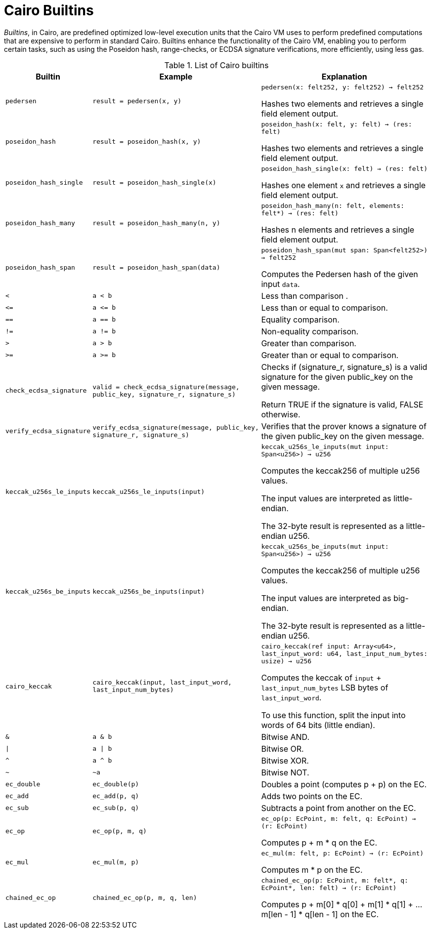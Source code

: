 [id="cairo_builtins"]
= Cairo Builtins

_Builtins_, in Cairo, are predefined optimized low-level execution units that the Cairo VM uses to perform predefined computations that are expensive to perform in standard Cairo. Builtins enhance the functionality of the Cairo VM, enabling you to perform certain tasks, such as using the Poseidon hash, range-checks, or ECDSA signature verifications, more efficiently, using less gas.

[#list-of-cairo-builtins]
.List of Cairo builtins

[cols="1,2,2"]
|===
| Builtin | Example | Explanation

| `pedersen`
| `result = pedersen(x, y)`
| `pedersen(x: felt252, y: felt252) -> felt252`

Hashes two elements and retrieves a single field element output.

| `poseidon_hash`
| `result = poseidon_hash(x, y)`
| `poseidon_hash(x: felt, y: felt) -> (res: felt)`

Hashes two elements and retrieves a single field element output.

| `poseidon_hash_single`
| `result = poseidon_hash_single(x)`
| `poseidon_hash_single(x: felt) -> (res: felt)`

Hashes one element `x` and retrieves a single field element output.

| `poseidon_hash_many`
| `result = poseidon_hash_many(n, y)`
| `poseidon_hash_many(n: felt, elements: felt*) -> (res: felt)`

Hashes n elements and retrieves a single field element output.

| `poseidon_hash_span`
| `result = poseidon_hash_span(data)`
| `poseidon_hash_span(mut span: Span<felt252>) -> felt252`

Computes the Pedersen hash of the given input `data`.

| `<`
| `a < b`
| Less than comparison  .

| `\<=`
| `a \<= b`
| Less than or equal to comparison.

| `==`
| `a == b`
| Equality comparison.

| `!=`
| `a != b`
| Non-equality comparison.

| `>`
| `a > b`
| Greater than comparison.

| `>=`
| `a >= b`
| Greater than or equal to comparison.

| `check_ecdsa_signature`
| `valid = check_ecdsa_signature(message, public_key, signature_r, signature_s)`
| Checks if (signature_r, signature_s) is a valid signature for the given public_key on the given message. 

Return TRUE if the signature is valid, FALSE otherwise.

| `verify_ecdsa_signature`
| `verify_ecdsa_signature(message, public_key, signature_r, signature_s)`
| Verifies that the prover knows a signature of the given public_key on the given message.

| `keccak_u256s_le_inputs`
| `keccak_u256s_le_inputs(input)`
| `keccak_u256s_le_inputs(mut input: Span<u256>) -> u256`

Computes the keccak256 of multiple u256 values.

The input values are interpreted as little-endian.

The 32-byte result is represented as a little-endian u256.

| `keccak_u256s_be_inputs`
| `keccak_u256s_be_inputs(input)`
| `keccak_u256s_be_inputs(mut input: Span<u256>) -> u256`

Computes the keccak256 of multiple u256 values.

The input values are interpreted as big-endian.

The 32-byte result is represented as a little-endian u256.

| `cairo_keccak`
| `cairo_keccak(input, last_input_word, last_input_num_bytes)`
| `cairo_keccak(ref input: Array<u64>, last_input_word: u64, last_input_num_bytes: usize) -> u256`

Computes the keccak of `input` + `last_input_num_bytes` LSB bytes of `last_input_word`.

To use this function, split the input into words of 64 bits (little endian).

| `&`
| `a & b`
| Bitwise AND.

| `\|`
| `a \| b`
| Bitwise OR.

| `^`
| `a ^ b`
| Bitwise XOR.

| `~`
| `~a`
| Bitwise NOT.

| `ec_double`
| `ec_double(p)`
| Doubles a point (computes p + p) on the EC.

| `ec_add`
| `ec_add(p, q)`
| Adds two points on the EC.

| `ec_sub`
| `ec_sub(p, q)`
| Subtracts a point from another on the EC.

| `ec_op`
| `ec_op(p, m, q)`
| `ec_op(p: EcPoint, m: felt, q: EcPoint) -> (r: EcPoint)`

Computes p + m * q on the EC.

| `ec_mul`
| `ec_mul(m, p)`
| `ec_mul(m: felt, p: EcPoint) -> (r: EcPoint)`

Computes m * p on the EC.

| `chained_ec_op`
| `chained_ec_op(p, m, q, len)`
| `chained_ec_op(p: EcPoint, m: felt*, q: EcPoint*, len: felt) -> (r: EcPoint)`

Computes p + m[0] * q[0] + m[1] * q[1] + ... m[len - 1] * q[len - 1] on the EC.

|===

